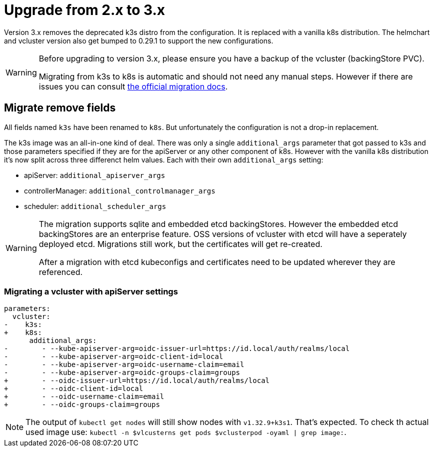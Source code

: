 = Upgrade from 2.x to 3.x

Version 3.x removes the deprecated k3s distro from the configuration.
It is replaced with a vanilla k8s distribution.
The helmchart and vcluster version also get bumped to 0.29.1 to support the new configurations.

[WARNING]
====
Before upgrading to version 3.x, please ensure you have a backup of the vcluster (backingStore PVC).

Migrating from k3s to k8s is automatic and should not need any manual steps.
However if there are issues you can consult https://www.vcluster.com/docs/vcluster/deploy/upgrade/distro-migration#troubleshoot-migration-issues[the official migration docs].
====

== Migrate remove fields

All fields named `k3s` have been renamed to `k8s`.
But unfortunately the configuration is not a drop-in replacement.

The k3s image was an all-in-one kind of deal.
There was only a single `additional_args` parameter that got passed to k3s and those parameters specified if they are for the apiServer or any other component of k8s.
However with the vanilla k8s distribution it's now split across three differenct helm values.
Each with their own `additional_args` setting:

- apiServer: `additional_apiserver_args`
- controllerManager: `additional_controlmanager_args`
- scheduler: `additional_scheduler_args`

[WARNING]
====
The migration supports sqlite and embedded etcd backingStores.
However the embedded etcd backingStores are an enterprise feature.
OSS versions of vcluster with etcd will have a seperately deployed etcd.
Migrations still work, but the certificates will get re-created.

After a migration with etcd kubeconfigs and certificates need to be updated wherever they are referenced.
====

=== Migrating a vcluster with apiServer settings

[source,diff]
----
parameters:
  vcluster:
-    k3s:
+    k8s:
      additional_args:
-        - --kube-apiserver-arg=oidc-issuer-url=https://id.local/auth/realms/local
-        - --kube-apiserver-arg=oidc-client-id=local
-        - --kube-apiserver-arg=oidc-username-claim=email
-        - --kube-apiserver-arg=oidc-groups-claim=groups
+        - --oidc-issuer-url=https://id.local/auth/realms/local
+        - --oidc-client-id=local
+        - --oidc-username-claim=email
+        - --oidc-groups-claim=groups
----

[NOTE]
====
The output of `kubectl get nodes` will still show nodes with `v1.32.9+k3s1`.
That's expected.
To check th actual used image use: `kubectl -n $vlcusterns get pods $vclusterpod -oyaml | grep image:`.
====
